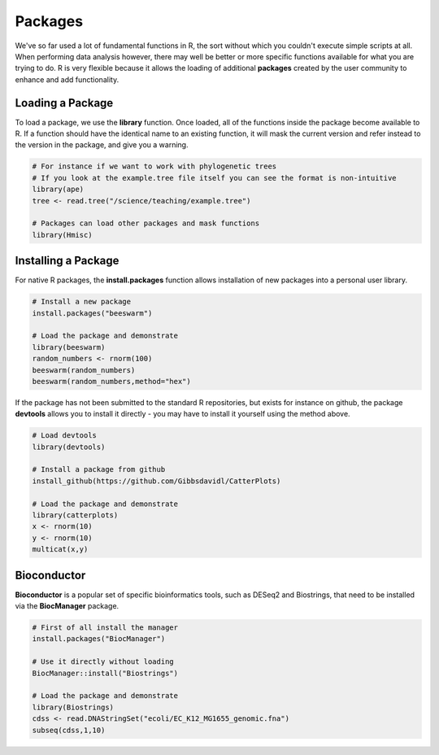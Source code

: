 Packages
========

We've so far used a lot of fundamental functions in R, the sort without which you couldn't execute simple scripts at all. When performing data analysis however, there may well be better or more specific functions available for what you are trying to do. R is very flexible because it allows the loading of additional **packages** created by the user community to enhance and add functionality.

Loading a Package
-----------------

To load a package, we use the **library** function. Once loaded, all of the functions inside the package become available to R. If a function should have the identical name to an existing function, it will mask the current version and refer instead to the version in the package, and give you a warning.

.. code-block:: R

    # For instance if we want to work with phylogenetic trees
    # If you look at the example.tree file itself you can see the format is non-intuitive
    library(ape)
    tree <- read.tree("/science/teaching/example.tree")
    
    # Packages can load other packages and mask functions
    library(Hmisc)

Installing a Package
--------------------

For native R packages, the **install.packages** function allows installation of new packages into a personal user library.

.. code-block:: R

    # Install a new package
    install.packages("beeswarm")

    # Load the package and demonstrate
    library(beeswarm)
    random_numbers <- rnorm(100)
    beeswarm(random_numbers)
    beeswarm(random_numbers,method="hex")

If the package has not been submitted to the standard R repositories, but exists for instance on github, the package **devtools** allows you to install it directly - you may have to install it yourself using the method above.

.. code-block:: R

    # Load devtools
    library(devtools)

    # Install a package from github
    install_github(https://github.com/Gibbsdavidl/CatterPlots)

    # Load the package and demonstrate
    library(catterplots)
    x <- rnorm(10)
    y <- rnorm(10)
    multicat(x,y)

Bioconductor
------------

**Bioconductor** is a popular set of specific bioinformatics tools, such as DESeq2 and Biostrings, that need to be installed via the **BiocManager** package.

.. code-block:: R

    # First of all install the manager
    install.packages("BiocManager")

    # Use it directly without loading
    BiocManager::install("Biostrings")

    # Load the package and demonstrate
    library(Biostrings)
    cdss <- read.DNAStringSet("ecoli/EC_K12_MG1655_genomic.fna")
    subseq(cdss,1,10)

